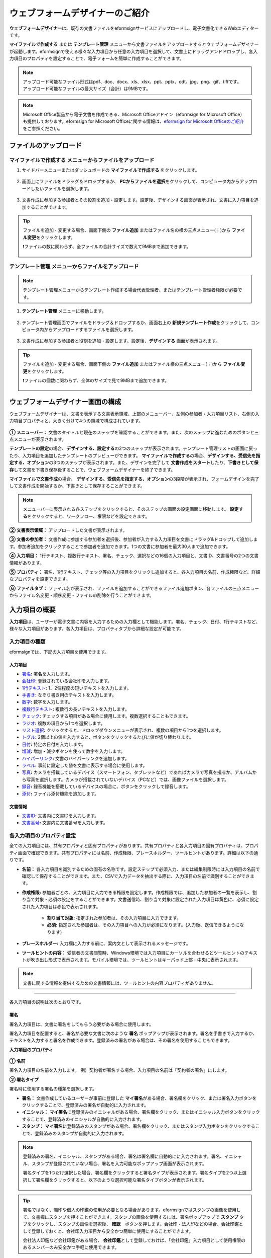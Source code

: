 .. _webform:

==============================
ウェブフォームデザイナーのご紹介
==============================


**ウェブフォームデザイナー**\ は、既存の文書ファイルをeformsignサービスにアップロードし、電子文書化できるWebエディターです。

**マイファイルで作成する** または **テンプレート管理** メニューから文書ファイルをアップロードするとウェブフォームデザイナーが起動します。eformsignで使える様々な入力項目から任意の入力項目を選択して、文書上にドラッグアンドドロップし、各入力項目のプロパティを設定することで、電子フォームを簡単に作成することができます。

.. note::

   アップロード可能なファイル形式はpdf、doc、docx、xls、xlsx、ppt、pptx、odt、jpg、png、gif、tiffです。
   アップロード可能なファイルの最大サイズ（合計）は9MBです。

.. note::

   Microsoft Office製品から電子文書を作成できる、Microsoft Officeアドイン（eformsign for Microsoft Office）も提供しております。eformsign for Microsoft Officeに関する情報は、`eformsign for Microsoft Officeのご紹介 <chapter6.html#formbuilder>`__\ をご参照ください。

-------------------------
ファイルのアップロード
-------------------------

**マイファイルで作成する** メニューからファイルをアップロード
~~~~~~~~~~~~~~~~~~~~~~~~~~~~~~~~~~~~~~~~~~~~~~~~~~~~~~~~~~~~~~~~

1. サイドバーメニューまたはダッシュボードの **マイファイルで作成する** をクリックします。

   .. figure:: resources/newfrommyfile-menu1.png
      :alt: マイファイルで作成するメニュー
      :width: 700px

2. 画面上にファイルをドラッグ＆ドロップするか、 **PCからファイルを選択**\ をクリックして、コンピュータ内からアップロードしたいファイルを選択します。

   .. figure:: resources/newfrommyfile-uploadfile1.png
      :alt: ファイルの追加
      :width: 500px

3. 文書作成に参加する参加者とその役割を追加・設定します。設定後、デザインする画面が表示され、文書に入力項目を追加することができます。

   .. figure:: resources/myfile_create_document_addparticipants.png
      :alt: 参加者追加画面


.. tip::

   ファイルを追加・変更する場合、画面下側の **ファイル追加** またはファイル名の横の三点メニュー(⋮)から **ファイル変更**\ をクリックします。

   ❗ファイルの数に関わらず、全ファイルの合計サイズで数えて9MBまで追加できます。

   .. figure:: resources/add-file.png
      :alt: ファイル追加/変更

   .. figure:: resources/add-file-menu.png
      :alt: ファイル追加三点メニュー
      :width: 400px


**テンプレート管理** メニューからファイルをアップロード
~~~~~~~~~~~~~~~~~~~~~~~~~~~~~~~~~~~~~~~~~~~~~~~~~~~~~~~~~

.. note::

   テンプレート管理メニューからテンプレート作成する場合代表管理者、またはテンプレート管理者権限が必要です。  

1. **テンプレート管理** メニューに移動します。

   .. figure:: resources/template-manage-menu-new.png
      :alt: テンプレート管理
      :width: 700px

2. テンプレート管理画面でファイルをドラッグ＆ドロップするか、画面右上の **新規テンプレート作成**\ をクリックして、コンピュータ内からアップロードするファイルを選択します。

   .. figure:: resources/template-manage-upload-popup.png
      :alt: テンプレート管理
      :width: 500px

3. 文書作成に参加する参加者と役割を追加・設定します。設定後、**デザインする** 画面が表示されます。

   .. figure:: resources/web-form_3.png
      :alt: ウェブフォームデザイナーの画面

.. tip::

   ファイルを追加・変更する場合、画面下側の **ファイル追加** またはファイル横の三点メニュー(⋮)から **ファイル変更**\ をクリックします。

   ❗ファイルの個数に関わらず、全体のサイズで見て9MBまで追加できます。 

   .. figure:: resources/template_addfile.png
      :alt: ファイル追加/変更

   .. figure:: resources/add-file-menu.png
      :alt: ファイル追加三点メニュー
      :width: 400px



.. _webformdesigner_menus:

----------------------------------
ウェブフォームデザイナー画面の構成
----------------------------------

ウェブフォームデザイナーは、文書を表示する文書表示領域、上部のメニューバー、左側の参加者・入力項目リスト、右側の入力項目プロパティと、大きく分けて4つの領域で構成されています。


.. figure:: resources/myfile_create_document4.png
   :alt: フォームデザイナーのメニューの構成：マイファイルで作成する


**① メニューバー：** 文書のタイトルと現在のステップを確認することができます。また、次のステップに進むためのボタンと三点メニューが表示されます。

**テンプレートの設定**\ の場合、**デザインする、設定する**\ の2つのステップが表示されます。テンプレート管理リストの画面に戻ったり、入力項目を追加したテンプレートのプレビューができます。 **マイファイルで作成する**\ の場合、**デザインする、受信先を指定する、オプション**\ の3つのステップが表示されます。また、デザインを完了して **文書作成をスタート**\ したり、**下書きとして保存**\ して文書を下書き保存後することで、ウェブフォームデザイナーを終了できます。

**マイファイルで文書作成**\ の場合、 **デザインする、受信先を指定する、オプション**\ の3段階が表示され、フォームデザインを完了して文書作成を開始するか、下書きとして保存することができます。

.. note::

   メニューバーに表示される各ステップをクリックすると、そのステップの画面の設定画面に移動します。 **設定する**\ をクリックすると、ワークフロー、権限などを設定できます。

**② 文書表示領域：** アップロードした文書が表示されます。


**③ 文書の参加者：** 文書作成に参加する参加者を選択後、参加者が入力する入力項目を文書にドラッグ&ドロップして追加します。参加者追加をクリックすることで参加者を追加できます。1つの文書に参加者を最大30人まで追加できます。


**④ 入力項目：** 1行テキスト、複数行テキスト、署名、チェック、選択などの16個の入力項目と、文書ID、文書番号の2つの文書情報があります。

**⑤ プロパティ：** 署名、1行テキスト、チェック等の入力項目をクリックし追加すると、各入力項目の名前、作成権限など、詳細なプロパティを設定できます。

**⑥ ファイルタブ：** ファイル名が表示され、ファイルを追加することができるファイル追加ボタン、各ファイルの三点メニューからファイル名変更・順序変更・ファイルの削除を行うことができます。


.. _components:

---------------------------
入力項目の概要
---------------------------

**入力項目**\ は、ユーザーが電子文書に内容を入力するための入力欄として機能します。署名、チェック、日付、1行テキストなど、様々な入力項目があります。各入力項目は、プロパティタブから詳細な設定が可能です。

.. figure:: resources/component_web_1.png
   :alt: ウェブフォームデザイナーで入力項目を追加した例
   :width: 750px


入力項目の種類
~~~~~~~~~~~~~~~~~~~~~~~~~~

eformsignでは、下記の入力項目を使用できます。


**入力項目**
--------------------------

- `署名 <#signature2>`__\ **:** 署名を入力します。

- `会社印 <#company stamp2>`__\ **:** 登録されている会社印を入力します。

- `1行テキスト <#text2>`__\ **:** 1、2個程度の短いテキストを入力します。

- `手書き <#handwriting2>`__\ **:** なぞり書き用のテキストを入力します。

- `数字 <#number2>`__\ **:** 数字を入力します。 

- `複数行テキスト <#text2>`__\ **:** 複数行の長いテキストを入力します。

- `チェック <#check2>`__\ **:** チェックする項目がある場合に使用します。複数選択することもできます。

- `ラジオ <#select2>`__\ **:** 複数の項目から1つを選択します。

- `リスト選択 <#combo2>`__\ **:** クリックすると、ドロップダウンメニューが表示され、複数の項目から1つを選択します。

- `トグル <#toggle2>`__\ **\ :** 2個以上の値を入力すると、ボタンをクリックするたびに値が切り替わります。

- `日付 <#date2>`__\ **:** 特定の日付を入力します。

- `増減 <#numeric2>`__\ **:** 増加・減少ボタンを使って数字を入力します。

- `ハイパーリンク <#hyperlink2>`__\ **:** 文書のハイパーリンクを追加します。

- `ラベル <#label2>`__\ **:** 事前に設定した値を文書に表示する場合に使用します。

- `写真 <#camera2>`__\ **:** カメラを搭載しているデバイス（スマートフォン、タブレットなど）であればカメラで写真を撮るか、アルバムから写真を選択します。カメラが搭載されていないデバイス（PCなど）では、画像ファイルを選択します。

- `録音 <#record2>`__\ **:** 録音機能を搭載しているデバイスの場合に、ボタンをクリックして録音します。

- `添付 <#attach2>`__\ **:** ファイル添付機能を追加します。


**文書情報**
--------------------------

-  `文書ID <#document2>`__\ **:** 文書内に文書IDを入力します。

-  `文書番号 <#document2>`__\ **:** 文書内に文書番号を入力します。


各入力項目のプロパティ設定
~~~~~~~~~~~~~~~~~~~~~~~~~~~~~~~~~

全ての入力項目には、共有プロパティと固有プロパティがあります。共有プロパティと各入力項目の固有プロパティは、プロパティ画面で確認できます。共有プロパティには名前、作成権限、プレースホルダー、ツールヒントがあります。詳細は以下の通りです。

- **名前：** 各入力項目を識別するための固有の名称です。設定ステップで必須入力、または編集制限時には入力項目の名前で確認して保存することができます。また、CSVで入力データを抽出する際に、入力項目の名前で識別することができます。

- **作成権限:** 参加者ごとの、入力項目に入力できる権限を設定します。作成権限では、追加した参加者の一覧を表示し、割り当て対象・必須の設定をすることができます。文書送信時、割り当て対象に設定された入力項目は黄色に、必須に設定された入力項目は赤色で表示されます。

   - **割り当て対象:** 指定された参加者は、その入力項目に入力できます。
   - **必須:** 指定された参加者は、その入力項目への入力が必須になります。(入力後、送信できるようになります)


- **プレースホルダー:** 入力欄に入力する前に、案内文として表示されるメッセージです。

- **ツールヒントの内容：** 受信者の文書閲覧時、Windows環境では入力項目にカーソルを合わせるとツールヒントのテキストが吹き出し形式で表示されます。モバイル環境では、ツールヒントはキーパッド上部・中央に表示されます。

.. note::

   文書に関する情報を提供するための文書情報には、ツールヒントの内容プロパティがありません。


------------------------------------------------------------


各入力項目の説明は次のとおりです。

.. _signature2:

署名
--------------------

署名入力項目は、文書に署名をしてもらう必要がある場合に使用します。

署名入力項目を配置すると、署名が必要な文書に次のような **署名** ポップアップが表示されます。署名を手書きで入力するか、テキストを入力すると署名を作成できます。登録済みの署名がある場合は、その署名を使用することもできます。

|image4|

**入力項目のプロパティ**

.. figure:: resources/Signature-component-properties_web.png
   :alt: 署名入力項目のプロパティの設定
   :width: 200px


**① 名前**

署名入力項目の名前を入力します。
例）契約者が署名する場合、入力項目の名前は「契約者の署名」にします。

**② 署名タイプ**

署名時に使用する署名の種類を選択します。


- **署名：** 文書作成しているユーザーが事前に登録した **マイ署名**\ がある場合、署名欄をクリック、または署名入力ボタンをクリックすることで、登録済みの署名が自動的に入力されます。

- **イニシャル：** **マイ署名**\ に登録済みのイニシャルがある場合、署名欄をクリック、またはイニシャル入力ボタンをクリックすることで、登録済みのイニシャルが自動的に入力されます。

- **スタンプ：** **マイ署名**\ に登録済みのスタンプがある場合、署名欄をクリック、またはスタンプ入力ボタンをクリックすることで、登録済みのスタンプが自動的に入力されます。


.. note::

   登録済みの署名、イニシャル、スタンプがある場合、署名は署名欄に自動的にに入力されます。署名、イニシャル、スタンプが登録されていない場合、署名を入力可能なポップアップ画面が表示されます。

   署名タイプを1つだけ選択した場合、署名欄をクリックすると署名タイプが表示されます。署名タイプを2つ以上選択して署名欄をクリックすると、以下のような選択可能な署名タイプボタンが表示されます。

   .. figure:: resources/select-signature-type.png
      :alt: 署名タイプ選択


.. tip::

   署名ではなく、職印や個人の印鑑の使用が必要となる場合があります。eformsignではスタンプの画像を使用して、文書欄にスタンプを押すことができます。スタンプの画像を使用するには、署名ポップアップで **スタンプ** タブをクリックし、スタンプの画像を選択後、 **確認**　ボタンを押します。会社印・法人印などの場合、会社印鑑として登録しておくと、会社印入力項目から安全かつ簡単に使用にすることができます。

   会社法人印鑑など会社印鑑がある場合、 **会社印鑑**\ として登録しておけば、「会社印鑑」入力項目として使用権限のあるメンバーのみ安全かつ手軽に使用できます。

**③ 署名方法**

**直接入力のみ許可**\ にチェックを入れると、タブレットPCなどで署名欄に署名できるようになります。署名欄をクリックすると署名ポップアップが表示され、 **手書き、キーボード、モバイル、eformsignアプリ** タブの中から選択し、署名を入力します。

**④ 署名ペンの太さ**

署名を手書きで入力する際に表示される線の太さを設定します。

**⑤ 署名ペンの色**

署名を手書きで入力するときに表示される線の色を設定します。


.. tip::

   **署名に対する署名日と署名者の自動入力を設定する**

   署名入力項目をクリックすると表示されるアイコンをクリックすることで、署名日と署名者を追加できます。

   .. figure:: resources/Signature-component-properties_web_icon.png
      :alt: 署名日と署名者


   **① 署名日:** 署名すると、署名日の日付が自動的に入力されます。署名日の領域をクリックすることで、右側に表示される入力項目プロパティで日付の表示形式を設定できます。

   .. figure:: resources/Signature-component-properties_web_date.png
      :alt: 署名日
      :width: 200px


   **② 署名者:** 署名者の情報が自動的に入力されます。署名入力項目をクリックすると表示される人型アイコンをクリックすることで、ID、名前、部門、役職、携帯電話、固定電話のうち、署名者の情報として表示される情報を指定できます。

   .. figure:: resources/Signature-component-properties_web_signer.png
      :alt: 署名者

   .. note::

      一つの署名に対し、署名日・署名者入力項目を複数追加することができます。契約書などの文書内で繰り返し署名日を入力したり、署名者の情報を詳しく入力する際に便利です。

----------------------------------------------------------


.. _company stamp2:

会社印
--------------------

会社代表の印鑑、社印、法人印など、 **会社管理 > 会社印管理**\ に登録されている会社印を利用する際に使用します。

会社印は **会社管理 > 会社印管理**\ に登録されている印鑑と使用権限を付与されたメンバーのみ使用可能で、会社印の履歴は **会社印管理**\ メニューに記録されます。

**入力項目のプロパティ**

.. figure:: resources/companystamp-component-properties_web.png
   :alt: 会社印入力項目のプロパティの設定


**① 名前**

会社印入力項目の名前を入力します。
例）法人印の場合、入力項目の名前を「法人印」と設定します。

----------------------------------------------------------

.. _text2:

1行テキストと複数行テキスト
---------------------------------

1行テキスト入力項目と複数行テキスト入力項目は全て、テキスト入力欄を作成する際に使用します。1行テキスト入力項目は1, 2単語程度の短い文章、複数行テキストは2行以上の長い文章を入力するのに適しています。

**入力項目のプロパティ**

.. figure:: resources/text-component-properties_web.png
   :alt: 1行テキストと複数行テキストのプロパティ設定


**① 名前**

1行テキスト/複数行テキストの入力項目の名前を入力します。
例）木村、鈴木などが入力される入力項目の名前は「氏名」です。

.. note::

   名前は自動的に付与されますが、入力項目の配置後の各入力項目に対する各受信者の入力有無を決める際に、入力項目の名前が表示されるため、分かりやすい名前の設定を推奨します。

**② デフォルト値**

初期表示するテキストを設定します。


**③ テキストタイプ**

テキストの種類をテキスト、パスワードから選択します。 

- **プレーンテキスト:** 一般的なテキストを入力する際に使用します。
- **パスワード:** 入力した内容が表示されないよう設定します。テキストを入力すると、入力した値がアスタリスク(*)またはパスワード文字 (●)で入力され、入力内容を隠すことができます。入力された内容はPDFでも伏せ字で表示されますが、CSVデータをダウンロードした場合のみ、入力した文字が隠されず表示されます。
- **ユーザー指定:** 入力項目に入力されるテキストのタイプを選択します。

**④ 入力ルール設定**

電話番号、生年月日、マイナンバーなど、基本入力ルールタイプの中から選択するか、直接入力を選択してルールを作成することができます。

   .. figure:: resources/text-component-rule-option.png
      :alt: 入力ルール設定
      :width: 300px



   .. tip:: 

      入力ルール設定で **直接入力**\ を選択すると、数字、アルファベットなど、入力する文字の種類と文字数などのルールを設定することができます。
      例）パスポートの旅券番号を入力するには、次のようにルールを設定することができます。

      旅券番号は「アルファベット2桁+数字7桁」の組み合わせで構成されているため、アルファベット大文字で始められるように「>LL」、数字のみ入力できる「0」を使用して **>LL0000000**\ とルールを設定します。

      .. figure:: resources/text-component-rule.png
         :alt: 入力ルール設定 - 直接入力
         :width: 300px

     

**⑤ テキストの調整**

- **横幅に合わせて文字数制限:** 入力項目のサイズに合わせて文字数を自動的に制限します。短いテキストは項目サイズを小さく、長いテキストを入力する必要がある場合は項目サイズを大きく設定してください。
- **文字の大きさを自動調整:** 入力項目のサイズに合わせて文字サイズを自動的に調整します。（文字サイズの縮小）
- **入力可能な文字数を指定:** 入力項目に入力できる最大文字数を設定します。オプションを選択すると、デフォルトで最大文字数が設定されます。1行テキストは「1000文字」、複数行テキストは「8000文字」まで入力できます。


**⑥ キーパッドタイプ(モバイルにのみ適用)**

スマートフォン、タブレットのようなモバイル環境で文書を作成する際に表示する、キーパッドのタイプを設定します。

----------------------------------------------------------

.. _handwriting2:

手書き
--------------------

手書き入力項目は、事前に入力された文章をなぞり書きする必要がある場合に使用します。
文書の背景に表示されるテキストを設定することができ、文書の受信者は表示されたテキストをなぞり書きすることで入力します。


.. figure:: resources/handwriting-component-example.png
   :alt: 手書き入力項目の例

**入力項目のプロパティ**

.. figure:: resources/handwriting-component-properties_web.png
   :alt: 手書き入力項目のプロパティの設定
   :width: 250px


**① 名前**

手書き入力項目の名前を入力します。

**② 文字の太さ**

なぞり書きする際に表示される線の太さを設定します。

**③ 文字の色**

なぞり書きする際に表示される線の色を設定します。

**④ なぞり書きテキストを表示**

背景になぞり書き用テキストが表示されるように設定します。


----------------------------------------------------------

.. _number2:

数字
--------------------

数字入力項目は、金額などの数字を入力する際に使用します。

**入力項目のプロパティ**

.. figure:: resources/number_property_web.png
   :alt: 数字入力項目のプロパティ設定


**① 名前**

数字入力項目の名前を入力します。
例） 決済金額を入力する入力項目名は「決済金額」と設定します。

**② デフォルト値**

初期表示するテキストを設定します。

**③ 負の値の入力許可**

このオプションにチェックを入れると、負の値も入力できるようになります。

**④ 入力可能な最小値/最大値**

入力可能な最小値と最大値を設定します。

.. note:: 

   最小値を設定すると、入力した値が最小値よりも小さい場合は最小値が入力されます。
   最大値を設定すると、入力した値が最大値よりも大きい場合は最大値が入力されます。

**⑤ 入力可能な小数点桁数**

入力可能な小数点の桁数を設定します。小数点の桁数は0～10まで入力することができます。

**⑥ 千単位の区分記号の表示**

オプションにチェックを入れると、入力した値に自動的に千単位区切りのカンマ(,)が表示されます。

**⑦ 接頭辞/接尾辞**

数字に必要な接頭辞/接尾辞が自動的に入力されるよう設定します。
例） 「計10,000円」と入力する場合、接頭辞に「計」、接尾辞に「円」を設定します。

----------------------------------------------------------


.. _check2:

チェック
--------------------

チェック入力項目は複数の選択項目の中から、複数の項目を選択する場合に使用します。

.. tip::

   **チェック入力項目とラジオ入力項目の違い**

   チェック入力項目では **マルチ選択の可能**\ を設定できます。これにより、チェック入力項目では複数項目の選択ができますが、ラジオ入力項目では複数項目の選択ができません。


**入力項目のプロパティ**

.. figure:: resources/check-component-properties-1_web.png
   :alt: チェック入力項目のプロパティの設定
   :width: 250px


**① 名前**

チェック入力項目の選択項目は選択グループごとに名前を付ける必要があります。
例）設問1に5つの選択項目を設定する場合、5つの選択項目の名前を全て「設問1の回答項目」と登録します。登録した名前は以下のようにグループ化して表示されます。

.. tip::

   入力項目を追加する際(+)ボタンをクリックすることで、登録された名前で項目(アイテム)を追加できます。

   .. figure:: resources/check-component-properties-2_web.png
      :alt: チェック入力項目のプロパティの設定2

**② アイテムリスト**

各入力項目に表示されるテキストを入力できます。テキストは文書に表示される文字列で、値はCSVファイルで入力データをダウンロードする際に表示されます。 **マルチ選択の可能**\ のチェックを外すとアイテムリストの中から１つの項目のみ選択することができます。

**③ 選択スタイル**

プロパティから色や図形設定を行うことができます。チェックを選択した初期状態ではチェックボックスが設定されおり、これ意外にもラジオボタン、丸囲みを選択できます。

次の例では、左からチェック/ラジオ/丸囲みを選択した場合に、各チェックボックスがどのように表示されるか確認できます。

|image5|

.. tip::

   右上のアイコンをクリックすると、各スタイルの色を指定することができます。
   指定されている色は各アイコンの下線の色で判断することができます。

   例）チェックボックスの場合、チェックボックスの背景色、チェックボックスの輪郭線、チェックの色を指定できます。
   ラジオボタンの場合、外側の円と中央の丸の色を指定できます。丸囲みの場合、円の色を指定できます。

   |image6|

**④ 非選択スタイル**

選択されていない項目に適用するスタイルを指定できます。チェックボックスは四角形、ラジオボタンは円形のスタイルを指定できます。丸囲みの場合は、非選択項目に何も表示されません。

**⑤ チェックボックスの位置**

チェックボックスの位置を指定します。

- テキストの左側: チェックボックスの位置をテキストの左側に設定します。
- テキストの右側: チェックボックスの位置をテキストの右側に設定します。

----------------------------------------------------------


.. _select2:

ラジオ
--------------------

ラジオ入力項目は、複数項目の中から1つの項目を選択する場合に使用します。

**入力項目のプロパティ**

.. figure:: resources/Radio-component-properties_web.png
   :alt: ラジオ入力項目のプロパティの設定
   :width: 250px


**① 名前**

ラジオ入力項目の選択項目は、選択グループごとに名前を付ける必要があります。

例）問題1に対して1～5の選択肢がある場合、1～5の項目をまとめて「問題1」と指定します。問題2の選択肢の1～5に対しても同様にまとめて「問題2」と指定します。

入力項目を追加する際 (+)ボタンをクリックすることで、登録された名前で項目(アイテム)を追加できます。


**② アイテムリスト**

同じ名前を付与した項目は入力項目のプロパティ欄のアイテムリストに表示され、アイテムリストから簡単にテキストを修正できます。**テキスト**\ は文書に表示される文字列で、**値**\ はCSVファイルで入力データをダウンロードする際に表示されます。

**③ 選択スタイル**

ラジオ入力項目では、プロパティから色や図形設定が行えます。黒い円で囲われた丸がデフォルト設定となっており、ドロップボックスメニューからスタイルを変更できます。

.. tip::

   右上のアイコンをクリックすると、各スタイルの色を指定することができます。指定されている色は各アイコンの下線の色で判断することができます。外側の円と中央の丸の色を指定できます。

   |image7|

**④ 非選択スタイル**

選択されていない入力項目に表示されるスタイルを指定します。

**⑤ ラジオボタンの位置**

ラジオボタンの位置を指定します。

- テキストの左側: ラジオボタンの位置をテキストの左側に設定します。
- テキストの右側: ラジオボタンの位置をテキストの右側に設定します。



----------------------------------------------------------


.. _combo2:

リスト選択
--------------------

リスト選択入力項目は、複数の項目の中から1つの項目を選択する場合に使用します。
次のような選択欄をクリックすると、選択項目のリストが表示されます。

|image8|

**入力項目のプロパティ**

.. figure:: resources/combo-component-properties_web.png
   :alt: リスト選択入力項目のプロパティの設定


**① 名前**

リスト選択入力項目の名前を入力します。
例）お気に入りの色を選択する入力項目の名前は「お気に入りの色」とします。

**② アイテム数**

選択項目の内容を入力します。Enterキーを押すことで、複数の項目を作成できます。
**テキスト**\ は文書に表示される文字列で、**値**\ はCSVファイルで入力データをダウンロードする際に表示されます。

**③ 基本表示アイテム**

基本表示するアイテムを設定します。

**④ プレースホルダー**

何も入力されていない場合に入力項目に表示するテキストを設定します。

.. note::

   **リスト選択**\ 入力項目の最上部に「選択してください」と表示するには、 **プレースホルダー**\ に「選択してください」と入力し、 **基本表示アイテム**\ を「選択してください」に設定します。

----------------------------------------------------------



.. _toggle2:

トグル
--------------------

ONやOFFなど、特定の状態を示すために使用します。トグル入力項目を使用すると、入力項目をクリックするたびに、予め設定しておいた順番で項目の入力値が切り替わります。
次のように入力項目をクリックすることで、「良好」または「不良」に変更することができます。

|image9|

**入力項目のプロパティ**

.. figure:: resources/toggle-component-properties_web.png
   :alt: トグル入力項目のプロパティの設定


**① 名前**

トグル入力項目の名前を入力します。
例）最初の点検項目に対する入力項目の場合、「点検項目1」とします。

**② アイテム数**

トグル入力項目をクリックするたびに、切り替わる項目のリストを入力します。Enterキーを押すことで、複数の項目を作成できます。
**テキスト**\ は文書に表示される文字列で、**値**\ はCSVファイルで入力データをダウンロードする際に表示されます。

**③ 基本表示アイテム**

基本表示するアイテムを設定します。


----------------------------------------------------------


.. _date2:

日付
--------------------

日付を入力する場合に使用します。入力欄をクリックすると、日付ピッカーが表示され、目的の日付を選択できます。

**入力項目のプロパティ**

.. figure:: resources/datetime-component-properties_02_web.png
   :alt: 日付入力項目のプロパティの設定


**① 名前**

日付入力項目の名前を入力します。
例）休暇の開始日を選択する入力項目の名前は「休暇の開始日」とします。

**② デフォルト値**

基本表示する日付を設定します。**今日の日付で設定**\ にチェックを入れると、文書を開いた際に自動的に今日の日付が入力されます。

**③ 書式設定**

日付を表示する書式を指定します。デフォルト設定は、date_yyyy-MM-dd です。

- **yyyy：** 年度を表示します。(西暦：yyyy年→2023年、和暦：ggge年→令和5年)

- **MM：** 月を表示します。大文字で表記する必要があります。(MM月→08月、M月→8月)

- **dd：** 日を表示します。(dd日→09日、d日→9日)

「2023年 08月 09日」と表示するには、書式設定に「yyyy年 MM月 dd日」と入力します。

**④ 入力可能な最小/最大日付**

日付の選択時に選択可能な最小日付と最大日付を指定して、入力可能な日付の範囲を設定します。


----------------------------------------------------------



.. _numeric2:

増減
--------------------

数字を入力する場合に使用します。入力欄をクリックすると、2つの矢印が表示されます。入力項目をクリックすると右側に2つの矢印ボタンが表示され上向き/下向きの矢印ボタンをクリックすることで、数字を増減できます。

PCのキーボード環境では、入力欄に任意の数字を直接入力できます。スマートフォンやタブレット環境では、入力範囲の数字リストをスクロールすることで目的の数字を選択できます。

**入力項目のプロパティ**

.. figure:: resources/number-component-properties_web.png
   :alt: 数字入力項目のプロパティの設定


**① 名前**

数字入力項目の名前を入力します。
例）予約人員の数を入力する入力項目の名前は、「予約人数」にします。

**② デフォルト値**

基本表示する数字を設定できます。

**③ 変化の増分**

入力欄の増加/減少のアイコンをクリックするたびに、現在入力されている値から増減する値を入力します。
例）増減の単位を100に設定して文書を作成した場合、入力欄の右側にある上向き矢印（▲）をクリックすると、入力値から 200、300、... と増加します。

**④ 入力可能な最小値/最大値**

入力可能な最小値と最大値を指定して、入力可能な数字の範囲を設定します。
例）生年月日の場合は、最小値を1900、最大値を現在の年度、増減単位を1に指定します。最小値/最大値が指定されている状態で範囲外の数字を入力すると、最小値/最大値が自動的に入力されます。最大値が100の場合、入力欄に101と入力すると、自動的に最大値である100に変更されます。


----------------------------------------------------------


.. _label2:

ラベル
--------------------

**ラベル** 入力項目は、事前に設定した値を文書に表示する場合に使用します。

**入力項目のプロパティ**

.. figure:: resources/label_property_web.png
   :alt: ラベル入力項目のプロパティの設定


**① 名前**

ラベル入力項目の名前を設定します。

**②テキスト**

この入力欄に入力したテキストが文書上に表示されます。

----------------------------------------------------------



.. _hyperlink2:

ハイパーリンク
--------------------

ハイパーリンクの入力項目を使用するとクリックすると特定のwebページに移動するか、メールアドレスのリンク、電話番号のリンクを作成することができます。

**入力項目のプロパティ**

.. figure:: resources/hyperlink_property_web.png
   :alt: ハイパーリンクの入力項目プロパティ設定


**① 表示文字列**

文書に表示する文字を入力します。表示文字列に入力しなかった場合、アドレスに入力したテキストが表示されます。

**② アドレス**

リンクする住所を入力します。webページアドレス、メールアドレス、電話番号を入力し、
リンクは次のような形式で入力します。

- webページアドレス: http://www.eformsign.com または https://www.eformsign.com
- メールアドレス   : mailto: eformsign@forcs.com
- 電話番号         : tel: 000-0000-0000


----------------------------------------------------------



.. _camera2:

写真
--------------------

スマートフォンやタブレットなどのカメラを搭載したデバイスで写真を撮り、文書にアップロードするときに使用します。カメラのないPC環境では、入力項目をクリックすることで表示されるウィンドウから、アップロードする画像ファイルを選択できます。
選択した画像のサイズが入力欄のサイズより大きい場合、入力欄内に収まるサイズに縮小されてアップロードします。

.. note::

   写真入力項目の場合、カメラを利用できる環境ではカメラ機能が実行され、カメラの利用できない環境では画像ファイルの選択ウィンドウが開かれます。

|image10|

**入力項目のプロパティ**

.. figure:: resources/Camera-component-properties_web.png
   :alt: 写真入力項目のプロパティの設定


**① 名前**

写真入力項目の名前を入力します。
例）免許証の写真を撮影する入力項目の名前は「免許証の写真」とします。


.. tip::

   **写真アイコンの表示**\ にチェックを入れると、写真領域にアイコンが表示されます。

   |image11|

----------------------------------------------------------

.. _record2:

録音
--------------------

ユーザーの録音データを文書に保存する必要がある場合に使用します。録音入力項目を追加すると、ビューアーから録音されたコンテンツを再生したり、新しく録音を行ったりすることができます。

|image12|

.. note::

   録音機能はeformsignアプリでのみ動作します。

**入力項目のプロパティ**

.. figure:: resources/record_component_web.png
   :alt: 録音入力項目のプロパティの設定


**① 名前**

録音入力項目の名前を入力します。例えば、音声による同意を録音する入力項目の名前は「音声による同意」とします。


.. tip::

   **アイコンの表示**\ にチェックを入れると、録音領域にマイクアイコンが表示されます。

   |image13|


----------------------------------------------------------



.. _attach2:

添付
--------------------

文書に添付ファイルを追加する場合に使用します。添付入力項目を使用して文書を添付すると、添付した文書は本来の文書の最後に新規ページとして追加されます。

添付可能なファイル形式とサイズは次のとおりです。

-  ファイル形式：PDF、JPG、PNG、GIF

-  サイズ：最大5MB まで

**入力項目のプロパティ**

.. figure:: resources/Attachment-component-properties_web.png
   :alt: 添付入力項目のプロパティ設定

**① 名前**

添付入力項目の名前を入力します。
例）在職証明書を添付する入力項目の名前は「在職証明書」とします。

.. tip::

   **アイコンの表示**\ にチェックを入れると、添付領域にクリップアイコンが表示されます。

   |image14|


----------------------------------------------------------


.. _document2:

文書ID/文書番号
--------------------

文書情報は、文書内に文書関連の情報を入力する際に使用します。また、文書ID、文書番号が表示されるよう設定できます。

- **文書 ID：** システムが全ての文書に対して付与する、文書固有のIDです。32桁の英数字の組み合わせで構成されます。　（例：0077af27a98846c8872f5333920679b7）

- **文書番号：** **テンプレートの設定 > 全般**\ で設定された文書番号です。文書番号の設定方法は、 `文書番号の自動生成 <chapter6.html#docnumber_wd>`__\ をご参照ください。

.. note::

   文書IDはシステムで付与される文書の固有IDのため、ユーザー側で設定する必要はありません。文書番号設定はテンプレートをアップロード後、 **テンプレートの設定 > 全般**\ から行うことができます。

**入力項目のプロパティ**

.. figure:: resources/document-domponent-properties_web.png
   :alt: 文書入力項目のプロパティ設定



----------------------------------------------------------



--------------------------------
テンプレートの追加設定
--------------------------------

文書に入力項目を追加することで、テンプレートのタイトル、文書番号、ワークフローなど、テンプレートから作成された文書の詳細設定を行うことができます。

**デザインする** の画面で、 **設定する** ボタンをクリックすることで、設定画面に移動します。設定画面では、次の5つの設定を行うことで、テンプレートの設定ができます。

- **全般：** テンプレート名、略称、文書のタイトル、文書番号などを設定します。

- **権限の設定：** テンプレートを使って文書を作成するメンバーまたはグループ、作成した文書を管理するメンバーまたはグループを指定します。

- **ワークフローの設定：** 文書の作成から完了までのステップを設定します。

- **フィールドの設定：** フィールドの表示有無、順番、基本値、自動入力値などの初期値を設定します。

- **通知の設定：** 作成する文書に対するステータス通知の受信者の設定と、最終完了通知メッセージを編集します。


.. figure:: resources/template_settings.png
   :alt: テンプレートの5つの設定項目
   :width: 750px


.. important::

   **テンプレートの配布とは？** 

   当該テンプレートで文書を作成できるようにするためには、テンプレートを保存した後、必ず **配布(公開)**\ する必要があります。
   テンプレートの配布をすることで、作成者以外のメンバーが当該テンプレートを使用できるようになります。

   テンプレートを配布せずに保存のみした場合、テンプレート使用権限のあるメンバーの **テンプレートで作成する** 画面には表示されません。

   配布していないテンプレートは、以下の画像のようにテンプレートに **配布前**\ と表示されます。テンプレートを配布するには、テンプレートの詳細メニューをクリックして配布するか、テンプレート設定から保存ボタンをクリック後、配布するか選択できます。

   .. figure:: resources/template_publish.png
      :alt: テンプレートの5つの設定項目
      :width: 750px

      ✅ テンプレートの配布については、`テンプレートの配布 <chapter5.html#publish-template>`__\ をご参照ください。


.. note::

   テンプレートの詳細な説明については、`ウェブフォームデザイナーでテンプレート作成 <chapter6.html#template_wd>`__\ をご参照ください。





.. |image1| image:: resources/myfile_create_document.png
.. |image2| image:: resources/myfile_create_document2.png
   :width: 500px
.. |image4| image:: resources/signature.png
.. |image5| image:: resources/check-component-style-settings.png
.. |image6| image:: resources/check-component-properties-web-style.png
.. |image7| image:: resources/Radio-component-properties_web-style.png
.. |image8| image:: resources/combo-1.png
.. |image9| image:: resources/toggle.png
.. |image10| image:: resources/camera1.png
.. |image11| image:: resources/Camera-component-properties_web_icon.png
.. |image12| image:: resources/record1.png
   :width: 400px
.. |image13| image:: resources/record_component_web_icon.png
.. |image14| image:: resources/Attachment-component-properties_web_icon.png
